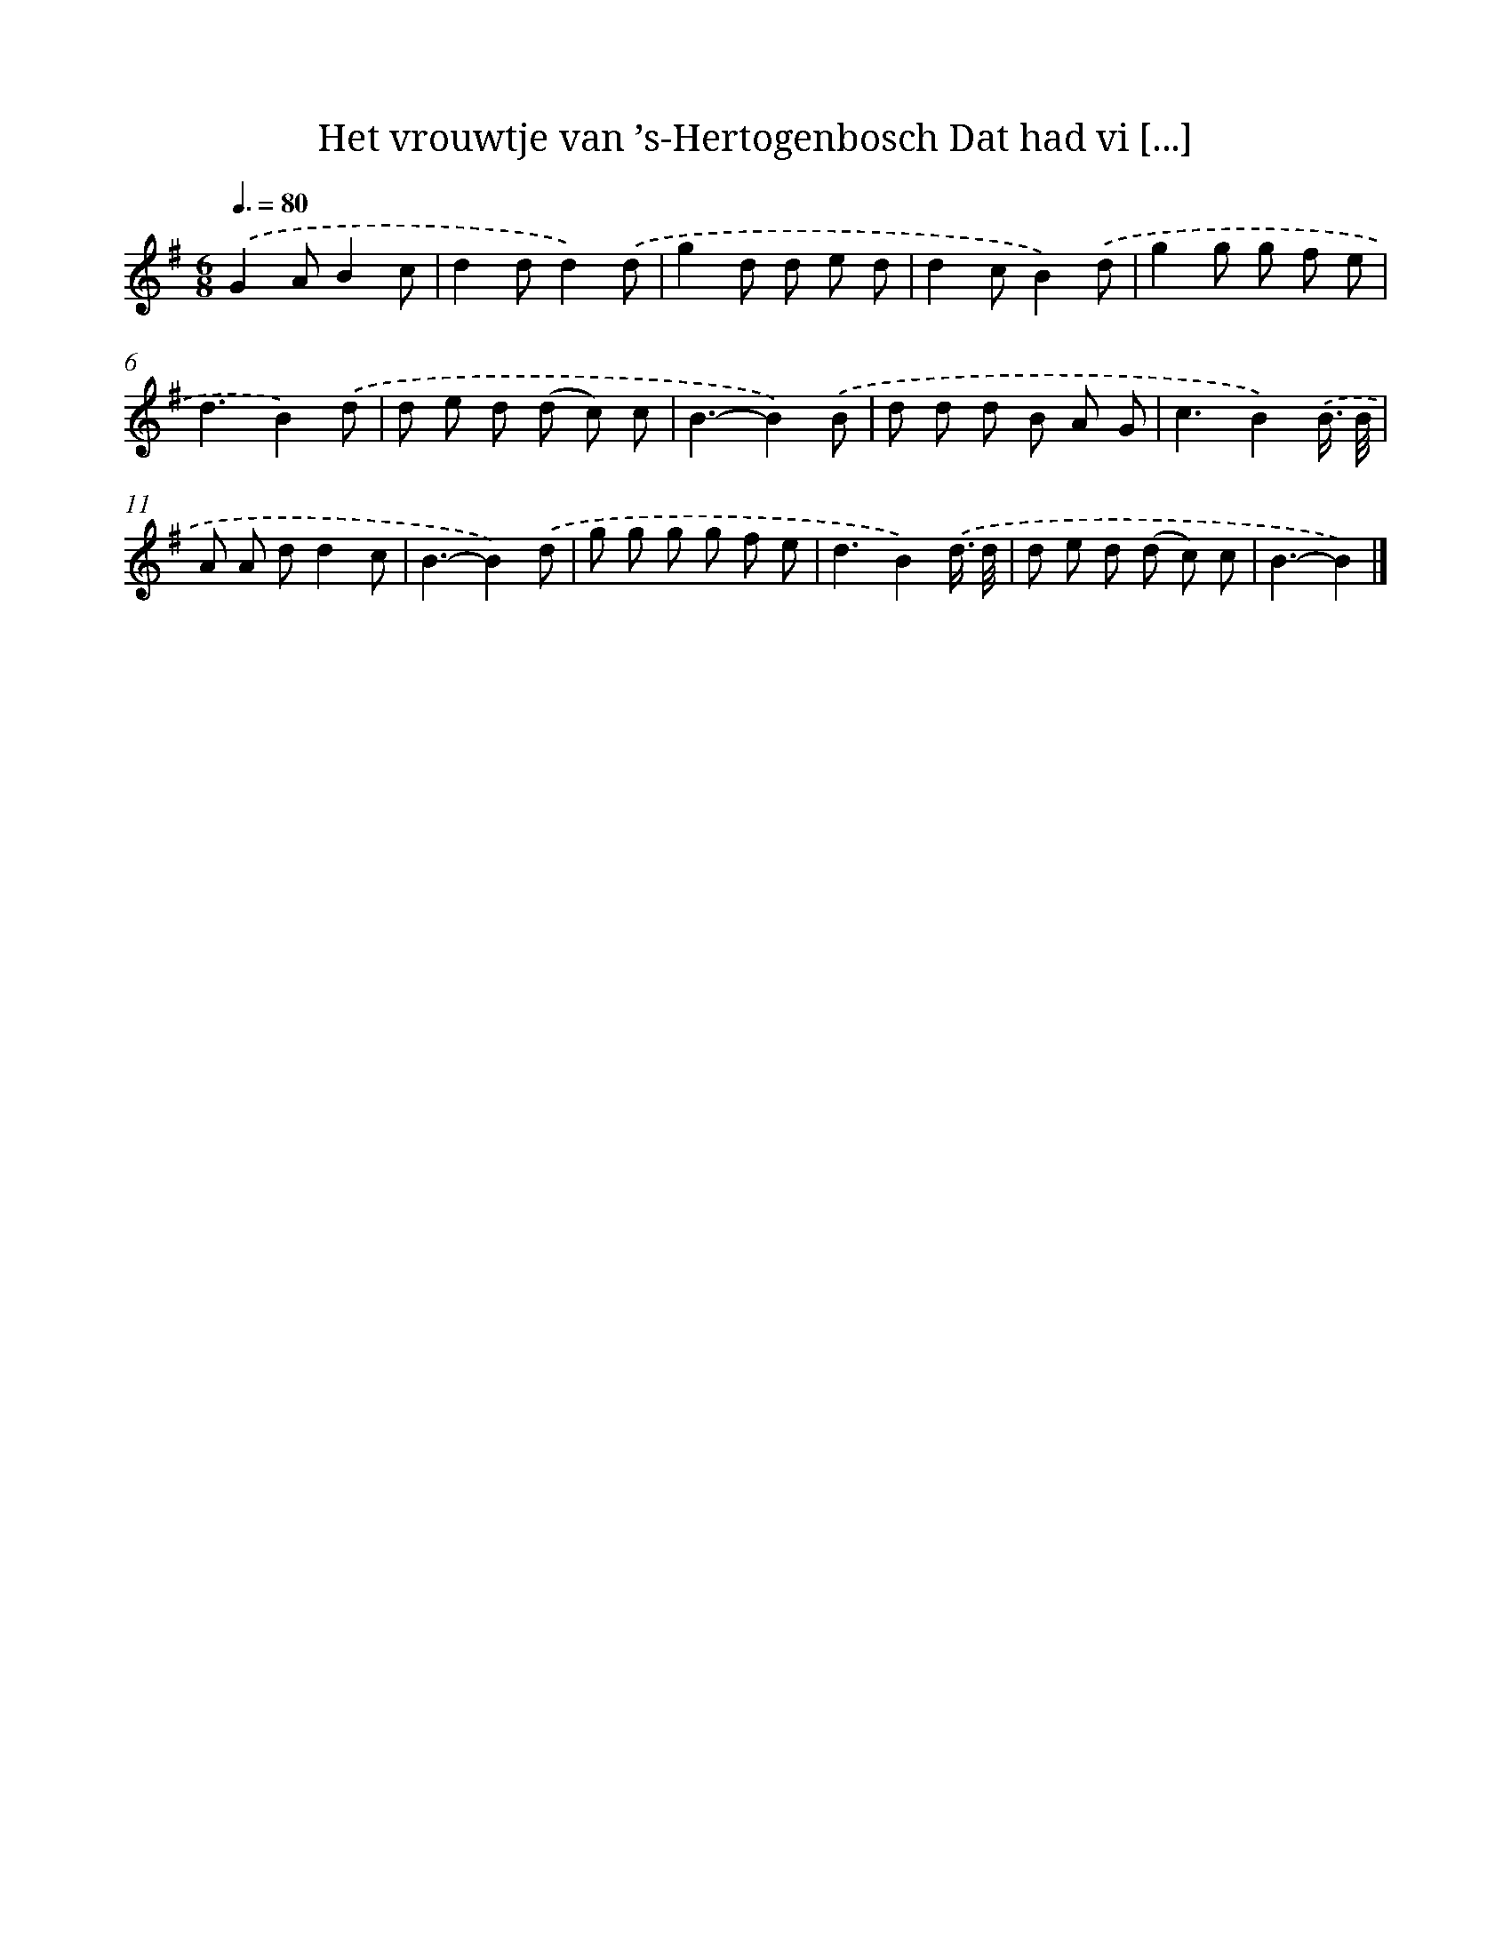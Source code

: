 X: 4195
T: Het vrouwtje van ’s-Hertogenbosch Dat had vi [...]
%%abc-version 2.0
%%abcx-abcm2ps-target-version 5.9.1 (29 Sep 2008)
%%abc-creator hum2abc beta
%%abcx-conversion-date 2018/11/01 14:36:07
%%humdrum-veritas 672321470
%%humdrum-veritas-data 1234349923
%%continueall 1
%%barnumbers 0
L: 1/8
M: 6/8
Q: 3/8=80
K: G clef=treble
.('G2AB2c |
d2dd2).('d |
g2d d e d |
d2cB2).('d |
g2g g f e |
d3B2).('d |
d e d (d c) c |
B3-B2).('B |
d d d B A G |
c3B2).('B3// B// |
A A dd2c |
B3-B2).('d |
g g g g f e |
d3B2).('d3// d// |
d e d (d c) c |
B3-B2) |]
